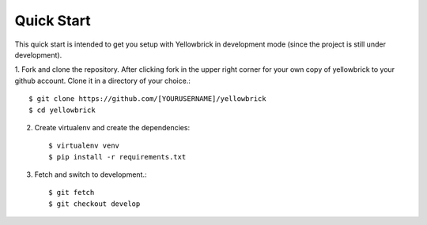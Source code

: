 Quick Start
==============

This quick start is intended to get you setup with Yellowbrick in development
mode (since the project is still under development).

1. Fork and clone the repository. After clicking fork in the upper right corner
for your own copy of yellowbrick to your github account. Clone it in a directory
of your choice.::

        $ git clone https://github.com/[YOURUSERNAME]/yellowbrick
        $ cd yellowbrick

2. Create virtualenv and create the dependencies::

        $ virtualenv venv
        $ pip install -r requirements.txt

3. Fetch and switch to development.::

        $ git fetch
        $ git checkout develop
